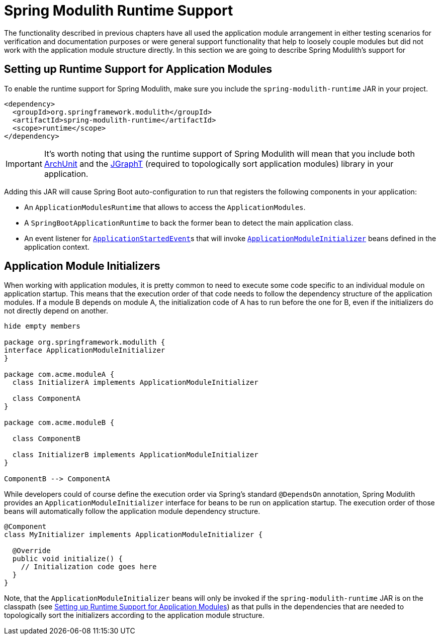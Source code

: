 [[runtime]]
= Spring Modulith Runtime Support

The functionality described in previous chapters have all used the application module arrangement in either testing scenarios for verification and documentation purposes or were general support functionality that help to loosely couple modules but did not work with the application module structure directly.
In this section we are going to describe Spring Modulith's support for

[[runtime.setup]]
== Setting up Runtime Support for Application Modules

To enable the runtime support for Spring Modulith, make sure you include the `spring-modulith-runtime` JAR in your project.

[source, xml]
----
<dependency>
  <groupId>org.springframework.modulith</groupId>
  <artifactId>spring-modulith-runtime</artifactId>
  <scope>runtime</scope>
</dependency>
----

IMPORTANT: It's worth noting that using the runtime support of Spring Modulith will mean that you include both https://www.archunit.org/[ArchUnit] and the https://jgrapht.org/[JGraphT] (required to topologically sort application modules) library in your application.

Adding this JAR will cause Spring Boot auto-configuration to run that registers the following components in your application:

* An `ApplicationModulesRuntime` that allows to access the `ApplicationModules`.
* A `SpringBootApplicationRuntime` to back the former bean to detect the main application class.
* An event listener for https://docs.spring.io/spring-boot/docs/current/reference/htmlsingle/#features.spring-application.application-events-and-listeners[`ApplicationStartedEvent`]s that will invoke <<runtime.application-module-initializer, `ApplicationModuleInitializer`>> beans defined in the application context.

[[runtime.application-module-initializer]]
== Application Module Initializers

When working with application modules, it is pretty common to need to execute some code specific to an individual module on application startup.
This means that the execution order of that code needs to follow the dependency structure of the application modules.
If a module B depends on module A, the initialization code of A has to run before the one for B, even if the initializers do not directly depend on another.

[plantuml, format='svg']
....
hide empty members

package org.springframework.modulith {
interface ApplicationModuleInitializer
}

package com.acme.moduleA {
  class InitializerA implements ApplicationModuleInitializer

  class ComponentA
}

package com.acme.moduleB {

  class ComponentB

  class InitializerB implements ApplicationModuleInitializer
}

ComponentB --> ComponentA

....

While developers could of course define the execution order via Spring's standard `@DependsOn` annotation, Spring Modulith provides an `ApplicationModuleInitializer` interface for beans to be run on application startup.
The execution order of those beans will automatically follow the application module dependency structure.

[source, java]
----
@Component
class MyInitializer implements ApplicationModuleInitializer {

  @Override
  public void initialize() {
    // Initialization code goes here
  }
}
----

Note, that the `ApplicationModuleInitializer` beans will only be invoked if the `spring-modulith-runtime` JAR is on the classpath (see <<runtime.setup>>) as that pulls in the dependencies that are needed to topologically sort the initializers according to the application module structure.
